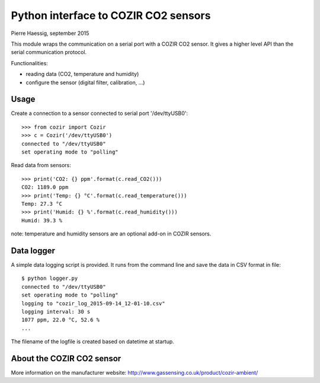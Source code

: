 Python interface to COZIR CO2 sensors
=====================================

Pierre Haessig, september 2015

This module wraps the communication on a serial port with a COZIR CO2 sensor.
It gives a higher level API than the serial communication protocol.

Functionalities:

* reading data (CO2, temperature and humidity)
* configure the sensor (digital filter, calibration, ...)


Usage
-----

Create a connection to a sensor connected to serial port '/dev/ttyUSB0'::

    >>> from cozir import Cozir
    >>> c = Cozir('/dev/ttyUSB0')
    connected to "/dev/ttyUSB0"
    set operating mode to "polling"

Read data from sensors::

    >>> print('CO2: {} ppm'.format(c.read_CO2()))
    CO2: 1189.0 ppm
    >>> print('Temp: {} °C'.format(c.read_temperature()))
    Temp: 27.3 °C
    >>> print('Humid: {} %'.format(c.read_humidity()))
    Humid: 39.3 %

note: temperature and humidity sensors are an optional add-on in COZIR sensors.


Data logger
-----------

A simple data logging script is provided.
It runs from the command line and save the data in CSV format in file::

    $ python logger.py
    connected to "/dev/ttyUSB0"
    set operating mode to "polling"
    logging to "cozir_log_2015-09-14_12-01-10.csv"
    logging interval: 30 s
    1077 ppm, 22.0 °C, 52.6 %
    ...


The filename of the logfile is created based on datetime at startup.


About the COZIR CO2 sensor
--------------------------

More information on the manufacturer website:
http://www.gassensing.co.uk/product/cozir-ambient/


